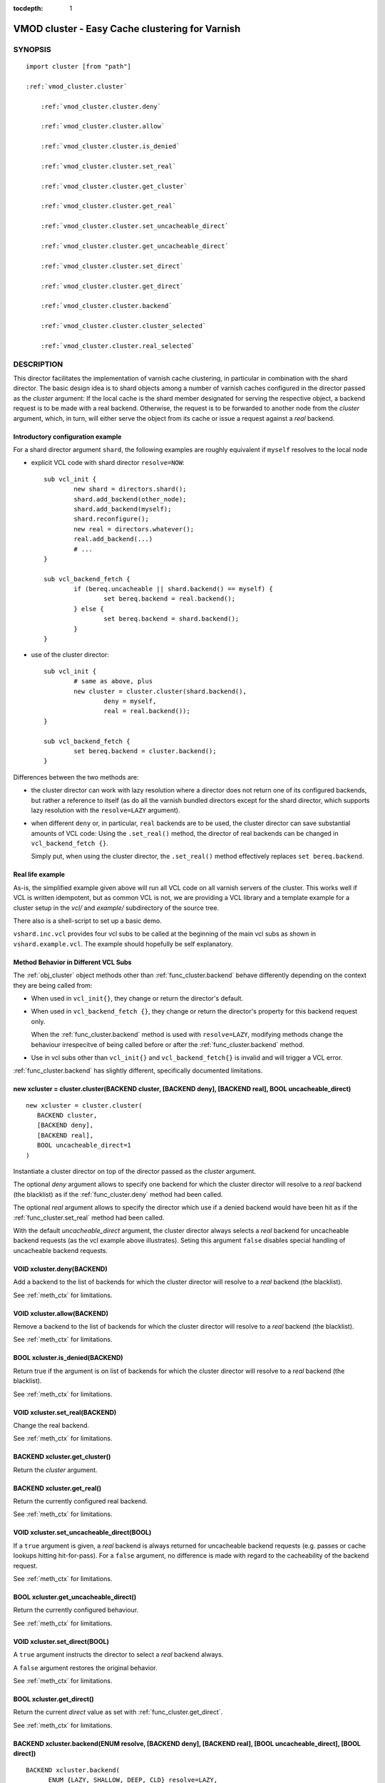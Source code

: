 ..
.. NB:  This file is machine generated, DO NOT EDIT!
..
.. Edit vmod.vcc and run make instead
..


:tocdepth: 1

.. _vmod_cluster(3):

================================================
VMOD cluster - Easy Cache clustering for Varnish
================================================

SYNOPSIS
========

.. parsed-literal::

  import cluster [from "path"]
  
  :ref:`vmod_cluster.cluster`
  
      :ref:`vmod_cluster.cluster.deny`
  
      :ref:`vmod_cluster.cluster.allow`
  
      :ref:`vmod_cluster.cluster.is_denied`
  
      :ref:`vmod_cluster.cluster.set_real`
  
      :ref:`vmod_cluster.cluster.get_cluster`
  
      :ref:`vmod_cluster.cluster.get_real`
  
      :ref:`vmod_cluster.cluster.set_uncacheable_direct`
  
      :ref:`vmod_cluster.cluster.get_uncacheable_direct`
  
      :ref:`vmod_cluster.cluster.set_direct`
  
      :ref:`vmod_cluster.cluster.get_direct`
  
      :ref:`vmod_cluster.cluster.backend`
  
      :ref:`vmod_cluster.cluster.cluster_selected`
  
      :ref:`vmod_cluster.cluster.real_selected`
  
DESCRIPTION
===========

This director facilitates the implementation of varnish cache
clustering, in particular in combination with the shard director. The
basic design idea is to shard objects among a number of varnish caches
configured in the director passed as the `cluster` argument: If the
local cache is the shard member designated for serving the respective
object, a backend request is to be made with a real
backend. Otherwise, the request is to be forwarded to another node
from the `cluster` argument, which, in turn, will either serve the
object from its cache or issue a request against a `real` backend.

Introductory configuration example
----------------------------------

For a shard director argument ``shard``, the following examples are
roughly equivalent if ``myself`` resolves to the local node

* explicit VCL code with shard director ``resolve=NOW``::

	sub vcl_init {
		new shard = directors.shard();
		shard.add_backend(other_node);
		shard.add_backend(myself);
		shard.reconfigure();
		new real = directors.whatever();
		real.add_backend(...)
		# ...
	}

	sub vcl_backend_fetch {
		if (bereq.uncacheable || shard.backend() == myself) {
			set bereq.backend = real.backend();
		} else {
			set bereq.backend = shard.backend();
		}
	}

* use of the cluster director::

	sub vcl_init {
		# same as above, plus
		new cluster = cluster.cluster(shard.backend(),
			deny = myself,
			real = real.backend());
	}

	sub vcl_backend_fetch {
		set bereq.backend = cluster.backend();
	}


Differences between the two methods are:

* the cluster director can work with lazy resolution where a director
  does not return one of its configured backends, but rather a
  reference to itself (as do all the varnish bundled directors except
  for the shard director, which supports lazy resolution with the
  ``resolve=LAZY`` argument).

* when different ``deny`` or, in particular, ``real`` backends are to
  be used, the cluster director can save substantial amounts of VCL
  code: Using the ``.set_real()`` method, the director of real
  backends can be changed in ``vcl_backend_fetch {}``.

  Simply put, when using the cluster director, the ``.set_real()``
  method effectively replaces ``set bereq.backend``.

Real life example
-----------------

As-is, the simplified example given above will run all VCL code on all
varnish servers of the cluster. This works well if VCL is written
idempotent, but as common VCL is not, we are providing a VCL library
and a template example for a cluster setup in the *vcl/* and
*example/* subdirectory of the source tree.

There also is a shell-script to set up a basic demo.

``vshard.inc.vcl`` provides four vcl subs to be called at the
beginning of the main vcl subs as shown in ``vshard.example.vcl``. The
example should hopefully be self explanatory.


.. _meth_ctx:

Method Behavior in Different VCL Subs
-------------------------------------

The :ref:`obj_cluster` object methods other than
:ref:`func_cluster.backend` behave differently depending on the
context they are being called from:

* When used in ``vcl_init{}``, they change or return the director's
  default.

* When used in ``vcl_backend_fetch {}``, they change or return the
  director's property for this backend request only.

  When the :ref:`func_cluster.backend` method is used with
  ``resolve=LAZY``, modifying methods change the behaviour
  irrespecitve of being called before or after the
  :ref:`func_cluster.backend` method.

* Use in vcl subs other than ``vcl_init{}`` and
  ``vcl_backend_fetch{}`` is invalid and will trigger a VCL error.

:ref:`func_cluster.backend` has slightly different, specifically
documented limitations.

.. _vmod_cluster.cluster:

new xcluster = cluster.cluster(BACKEND cluster, [BACKEND deny], [BACKEND real], BOOL uncacheable_direct)
--------------------------------------------------------------------------------------------------------

::

   new xcluster = cluster.cluster(
      BACKEND cluster,
      [BACKEND deny],
      [BACKEND real],
      BOOL uncacheable_direct=1
   )

Instantiate a cluster director on top of the director passed as the
`cluster` argument.

The optional `deny` argument allows to specify one backend for which
the cluster director will resolve to a `real` backend (the blacklist)
as if the :ref:`func_cluster.deny` method had been called.

The optional `real` argument allows to specify the director which use
if a denied backend would have been hit as if the
:ref:`func_cluster.set_real` method had been called.

With the default `uncacheable_direct` argument, the cluster director
always selects a `real` backend for uncacheable backend requests (as
the vcl example above illustrates). Seting this argument ``false``
disables special handling of uncacheable backend requests.

.. _vmod_cluster.cluster.deny:

VOID xcluster.deny(BACKEND)
---------------------------

Add a backend to the list of backends for which the cluster director
will resolve to a `real` backend (the blacklist).

See :ref:`meth_ctx` for limitations.

.. _vmod_cluster.cluster.allow:

VOID xcluster.allow(BACKEND)
----------------------------

Remove a backend to the list of backends for which the cluster
director will resolve to a `real` backend (the blacklist).

See :ref:`meth_ctx` for limitations.

.. _vmod_cluster.cluster.is_denied:

BOOL xcluster.is_denied(BACKEND)
--------------------------------

Return true if the argument is on list of backends for which the
cluster director will resolve to a `real` backend (the blacklist).

See :ref:`meth_ctx` for limitations.

.. _vmod_cluster.cluster.set_real:

VOID xcluster.set_real(BACKEND)
-------------------------------

Change the real backend.

See :ref:`meth_ctx` for limitations.

.. _vmod_cluster.cluster.get_cluster:

BACKEND xcluster.get_cluster()
------------------------------

Return the `cluster` argument.

.. _vmod_cluster.cluster.get_real:

BACKEND xcluster.get_real()
---------------------------

Return the currently configured real backend.

See :ref:`meth_ctx` for limitations.

.. _vmod_cluster.cluster.set_uncacheable_direct:

VOID xcluster.set_uncacheable_direct(BOOL)
------------------------------------------

If a ``true`` argument is given, a `real` backend is always returned
for uncacheable backend requests (e.g. passes or cache lookups hitting
hit-for-pass). For a ``false`` argument, no difference is made with
regard to the cacheability of the backend request.

See :ref:`meth_ctx` for limitations.

.. _vmod_cluster.cluster.get_uncacheable_direct:

BOOL xcluster.get_uncacheable_direct()
--------------------------------------

Return the currently configured behaviour.

See :ref:`meth_ctx` for limitations.

.. _vmod_cluster.cluster.set_direct:

VOID xcluster.set_direct(BOOL)
------------------------------

A ``true`` argument instructs the director to select a `real` backend
always.

A ``false`` argument restores the original behavior.

See :ref:`meth_ctx` for limitations.

.. _vmod_cluster.cluster.get_direct:

BOOL xcluster.get_direct()
--------------------------

Return the current `direct` value as set with :ref:`func_cluster.get_direct`.

See :ref:`meth_ctx` for limitations.

.. _vmod_cluster.cluster.backend:

BACKEND xcluster.backend(ENUM resolve, [BACKEND deny], [BACKEND real], [BOOL uncacheable_direct], [BOOL direct])
----------------------------------------------------------------------------------------------------------------

::

      BACKEND xcluster.backend(
            ENUM {LAZY, SHALLOW, DEEP, CLD} resolve=LAZY,
            [BACKEND deny],
            [BACKEND real],
            [BOOL uncacheable_direct],
            [BOOL direct]
      )

Return a backend by the method described in the rest of this
documentation:

* for ``resolve=LAZY`` a reference to the cluster director, which can
  still be reconfigured using the `set_*` method after the
  `.backend()` call.

* for ``resolve=SHALLOW`` a reference to the `cluster` or `real`
  backend

* for ``resolve=DEEP`` the actual backend which the `cluster` or
  `real` backend resolve to. Only differs from ``resolve=SHALLOW`` for
  director backends.

* for ``resolve=CLD`` (read "cluster deep") the actual backend as if
  `cluster` was selected with ``resolve=DEEP`` and a reference to the
  `real` backend otherwise.

The optional `deny`, `real`, `uncacheable_direct` and `direct`
arguments behave differently depending on context:

* in ``vcl_backend_fetch {}`` and ``vcl_init {}``, they have the same
  effect as calling the methods :ref:`func_cluster.deny`,
  :ref:`func_cluster.set_real`,
  :ref:`func_cluster.set_uncacheable_direct` or
  :ref:`func_cluster.set_direct`, before the `.backend()` method - in
  other words, they affect future method calls on the same cluster
  object also.

* Outside ``vcl_backend_fetch {}`` and ``vcl_init {}``, the `deny`,
  `real` and `uncacheable_direct` and `direct` arguments only affect
  the current return value.

  Also, in these contexts they cannot be used together with
  ``resolve=LAZY``.

.. _vmod_cluster.cluster.cluster_selected:

BOOL xcluster.cluster_selected([BACKEND deny], [BACKEND real], [BOOL uncacheable_direct], [BOOL direct])
--------------------------------------------------------------------------------------------------------

::

      BOOL xcluster.cluster_selected(
            [BACKEND deny],
            [BACKEND real],
            [BOOL uncacheable_direct],
            [BOOL direct]
      )

The indended use case is::

	if (xcluster.cluster_selected(...) {
		# prep the cluster request
		return (fetch);
	}

which is almost identical to::

	set bereq.backend = xcluster.backend(resolve=CLD, ...);
	if (bereq.backend != xcluster.get_real()) {
		# prep the cluster request
		return (fetch);
	}

Behaviour differs for the case that the ``NULL`` backend would be set,
in which case ``bereq.backend`` is not modified;

This method may only be called from ``vcl_backend_fetch {}`` and fail
the vcl otherwise.

.. _vmod_cluster.cluster.real_selected:

BOOL xcluster.real_selected([BACKEND deny], [BACKEND real], [BOOL uncacheable_direct], [BOOL direct])
-----------------------------------------------------------------------------------------------------

::

      BOOL xcluster.real_selected(
            [BACKEND deny],
            [BACKEND real],
            [BOOL uncacheable_direct],
            [BOOL direct]
      )

mirrors :ref:`func_cluster.cluster_selected`, but returns true if the
real backend is selected.

This is not exactly the negation because of the ``NULL`` backend case
for which both :ref:`func_cluster.cluster_selected` and
:ref:`func_cluster.real_selected` return ``false``.

SEE ALSO
========
vcl\(7),varnishd\(1)

COPYRIGHT
=========

::

  Copyright 2018, 2019 UPLEX - Nils Goroll Systemoptimierung
  All rights reserved
 
  Author: Nils Goroll <nils.goroll@uplex.de>
 
  See LICENSE
 
